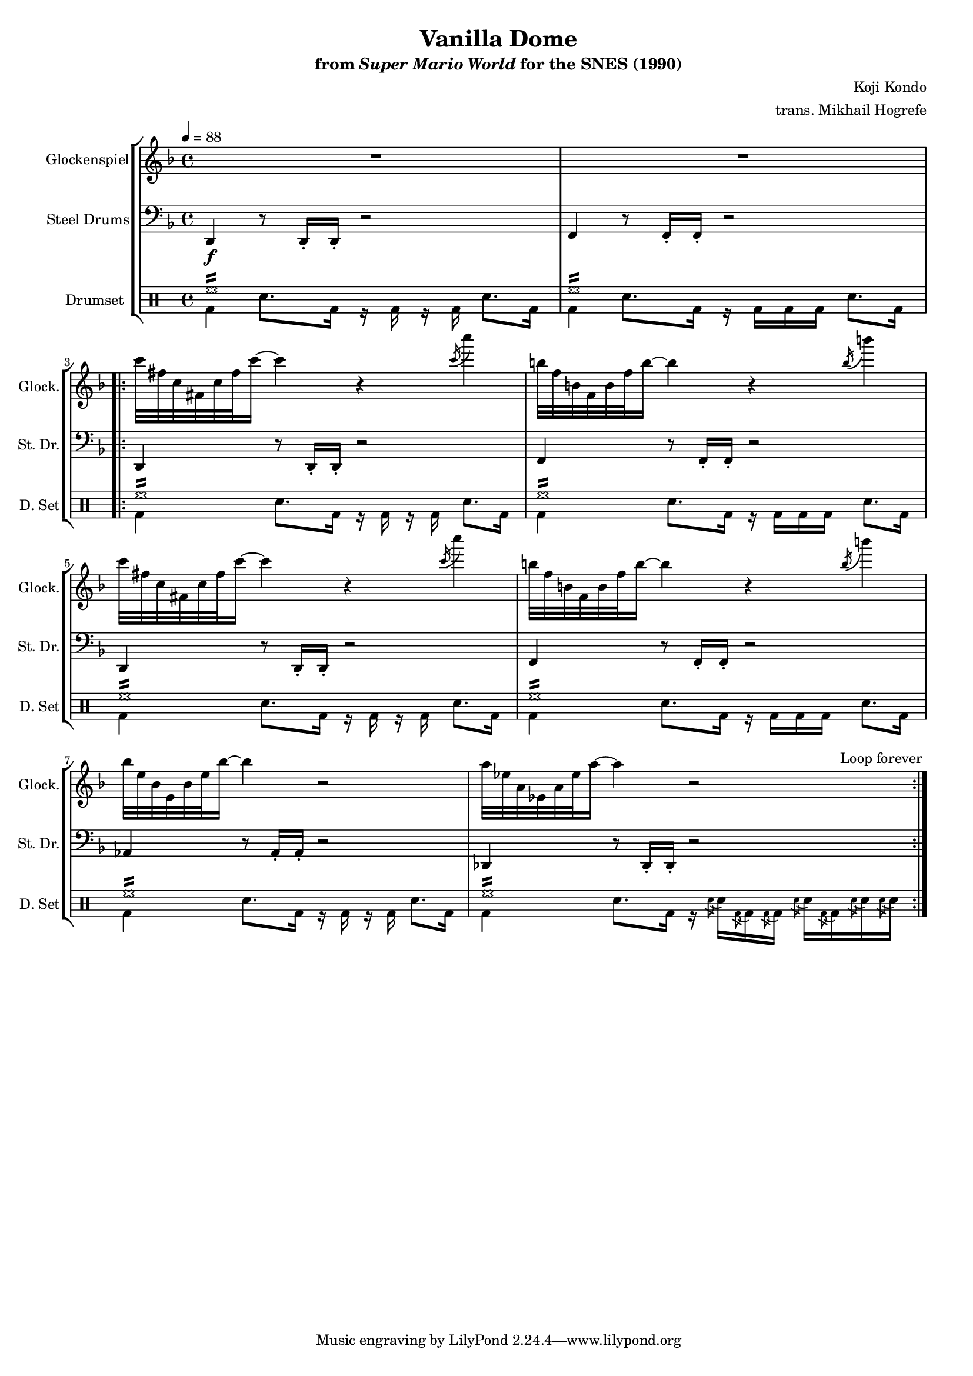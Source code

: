 \version "2.24.3"
#(set-global-staff-size 16)

\paper {
  left-margin = 0.6\in
}

\book {
    \header {
        title = "Vanilla Dome"
        subtitle = \markup { "from" {\italic "Super Mario World"} "for the SNES (1990)" }
        composer = "Koji Kondo"
        arranger = "trans. Mikhail Hogrefe"
    }

    \score {
        {
            <<
                \new StaffGroup <<
                    \new Staff \relative c''' {                 
                        \set Staff.instrumentName = "Glockenspiel"
                        \set Staff.shortInstrumentName = "Glock."  
\key d \minor
R1*2
c32 fis, c fis, c' fis c'16 ~ c4 r \acciaccatura c16 c'4 |
b,32 f b, f b f' b16 ~ b4 r \acciaccatura b16 b'4 |
c,32 fis, c fis, c' fis c'16 ~ c4 r \acciaccatura c16 c'4 |
b,32 f b, f b f' b16 ~ b4 r \acciaccatura b16 b'4 |
bes,32 e, bes e, bes' e bes'16 ~ bes4 r2 |
a32 ees a, ees a ees' a16 ~ a4 r2 |
                    }

                    \new Staff \relative c, {                 
                        \set Staff.instrumentName = "Steel Drums"
                        \set Staff.shortInstrumentName = "St. Dr."  
\key d \minor
\tempo 4 = 88
\clef bass
d4\f r8 d16-. d-. r2 |
f4 r8 f16-. f-. r2 |
                        \repeat volta 2 {
d4 r8 d16-. d-. r2 |
f4 r8 f16-. f-. r2 |
d4 r8 d16-. d-. r2 |
f4 r8 f16-. f-. r2 |
aes4 r8 aes16-. aes-. r2 |
des,4 r8 des16-. des-. r2 |
                        }
\once \override Score.RehearsalMark.self-alignment-X = #RIGHT
\mark \markup { \fontsize #-2 "Loop forever" }
                    }

                    \new DrumStaff {
                        \drummode {
                            \set Staff.instrumentName="Drumset"
                            \set Staff.shortInstrumentName="D. Set"
<<{hh1:16}\\{bd4 sn8. bd16 r bd r bd sn8. bd16}>> |
<<{hh1:16}\\{bd4 sn8. bd16 r bd bd bd sn8. bd16}>> |
<<{hh1:16}\\{bd4 sn8. bd16 r bd r bd sn8. bd16}>> |
<<{hh1:16}\\{bd4 sn8. bd16 r bd bd bd sn8. bd16}>> |
<<{hh1:16}\\{bd4 sn8. bd16 r bd r bd sn8. bd16}>> |
<<{hh1:16}\\{bd4 sn8. bd16 r bd bd bd sn8. bd16}>> |
<<{hh1:16}\\{bd4 sn8. bd16 r bd r bd sn8. bd16}>> |
<<{hh1:16}\\{bd4 sn8. bd16 r16 \acciaccatura sn8 sn16 \acciaccatura bd8 bd16 \acciaccatura bd8 bd16 \acciaccatura sn8 sn16 \acciaccatura bd8 bd16 \acciaccatura sn8 sn16 \acciaccatura sn8 sn16}>> |
                        }
                    }
                >>
            >>
        }
        \layout {
            \context {
                \Staff
                \RemoveEmptyStaves
            }
            \context {
                \DrumStaff
                \RemoveEmptyStaves
            }
        }
    }
}
